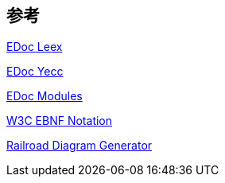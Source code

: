 == 参考

link:https://www.erlang.org/doc/man/leex.html[EDoc Leex]

link:https://www.erlang.org/doc/man/yecc.html[EDoc Yecc]

link:https://www.erlang.org/doc/reference_manual/modules.html[EDoc Modules]

link:https://www.w3.org/TR/2010/REC-xquery-20101214/#EBNFNotation[W3C EBNF Notation]

link:https://bottlecaps.de/rr/ui[Railroad Diagram Generator]
